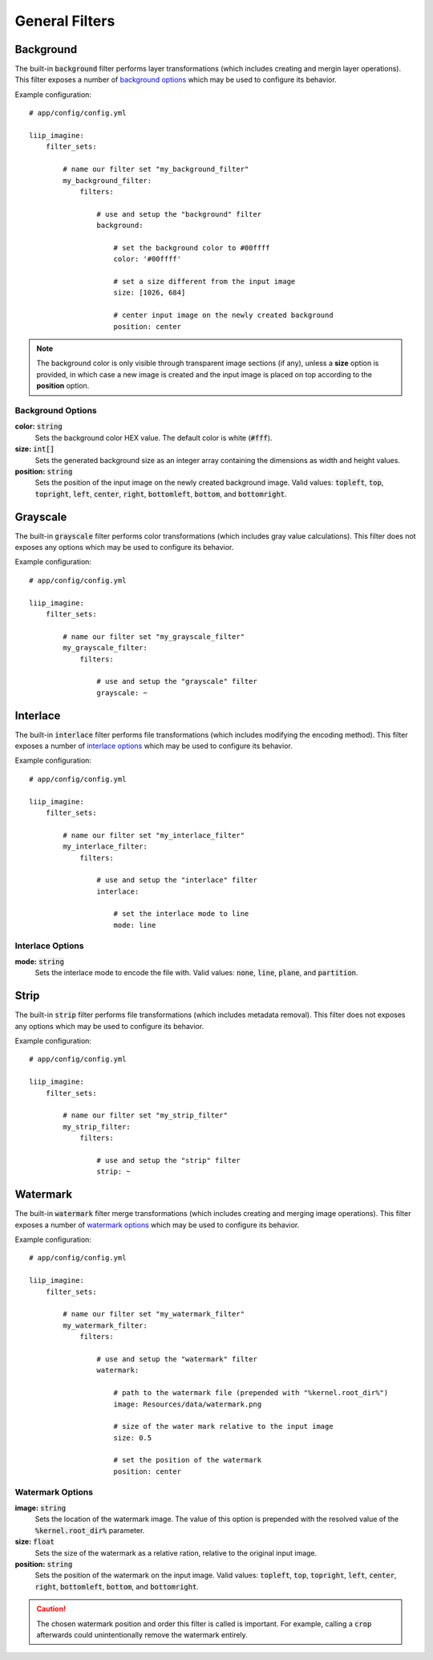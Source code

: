 
.. default-role:: code

General Filters
===============

Background
----------

.. _filter-background:

The built-in `background` filter performs layer transformations
(which includes creating and mergin layer operations). This
filter exposes a number of `background options`_ which may be used
to configure its behavior.

Example configuration::

    # app/config/config.yml

    liip_imagine:
        filter_sets:

            # name our filter set "my_background_filter"
            my_background_filter:
                filters:

                    # use and setup the "background" filter
                    background:

                        # set the background color to #00ffff
                        color: '#00ffff'

                        # set a size different from the input image
                        size: [1026, 684]

                        # center input image on the newly created background
                        position: center


.. note::

    The background color is only visible through transparent image sections (if
    any), unless a **size** option is provided, in which case a new image is
    created and the input image is placed on top according to the **position** option.


Background Options
~~~~~~~~~~~~~~~~~~

:strong:`color:` `string`
    Sets the background color HEX value. The default color is white (`#fff`).

:strong:`size:` `int[]`
    Sets the generated background size as an integer array containing the dimensions
    as width and height values.

:strong:`position:` `string`
    Sets the position of the input image on the newly created background image. Valid
    values: `topleft`, `top`, `topright`, `left`, `center`, `right`, `bottomleft`,
    `bottom`, and `bottomright`.


Grayscale
---------

.. _filter-grayscale:

The built-in `grayscale` filter performs color transformations
(which includes gray value calculations). This
filter does not exposes any options which may be used
to configure its behavior.

Example configuration::

    # app/config/config.yml

    liip_imagine:
        filter_sets:

            # name our filter set "my_grayscale_filter"
            my_grayscale_filter:
                filters:

                    # use and setup the "grayscale" filter
                    grayscale: ~


Interlace
---------

.. _filter-interlace:

The built-in `interlace` filter performs file transformations
(which includes modifying the encoding method). This
filter exposes a number of `interlace options`_ which may be used
to configure its behavior.

Example configuration::

    # app/config/config.yml

    liip_imagine:
        filter_sets:

            # name our filter set "my_interlace_filter"
            my_interlace_filter:
                filters:

                    # use and setup the "interlace" filter
                    interlace:

                        # set the interlace mode to line
                        mode: line


Interlace Options
~~~~~~~~~~~~~~~~~

:strong:`mode:` `string`
    Sets the interlace mode to encode the file with. Valid values: `none`, `line`,
    `plane`, and `partition`.


Strip
-----

.. _filter-strip:

The built-in `strip` filter performs file transformations
(which includes metadata removal). This
filter does not exposes any options which may be used
to configure its behavior.

Example configuration::

    # app/config/config.yml

    liip_imagine:
        filter_sets:

            # name our filter set "my_strip_filter"
            my_strip_filter:
                filters:

                    # use and setup the "strip" filter
                    strip: ~


Watermark
---------

.. _filter-watermark:

The built-in `watermark` filter merge transformations
(which includes creating and merging image operations). This
filter exposes a number of `watermark options`_ which may be used
to configure its behavior.

Example configuration::

    # app/config/config.yml

    liip_imagine:
        filter_sets:

            # name our filter set "my_watermark_filter"
            my_watermark_filter:
                filters:

                    # use and setup the "watermark" filter
                    watermark:

                        # path to the watermark file (prepended with "%kernel.root_dir%")
                        image: Resources/data/watermark.png

                        # size of the water mark relative to the input image
                        size: 0.5

                        # set the position of the watermark
                        position: center


Watermark Options
~~~~~~~~~~~~~~~~~

:strong:`image:` `string`
    Sets the location of the watermark image. The value of this option is prepended
    with the resolved value of the `%kernel.root_dir%` parameter.

:strong:`size:` `float`
    Sets the size of the watermark as a relative ration, relative to the original
    input image.

:strong:`position:` `string`
    Sets the position of the watermark on the input image. Valid values: `topleft`,
    `top`, `topright`, `left`, `center`, `right`, `bottomleft`, `bottom`, and
    `bottomright`.

.. caution::

    The chosen watermark position and order this filter is called is important.
    For example, calling a `crop` afterwards could unintentionally remove the
    watermark entirely.
